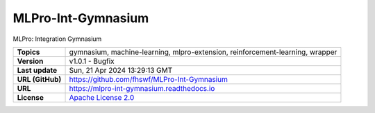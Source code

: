 .. _target_extension_repo_MLPro-Int-Gymnasium:
MLPro-Int-Gymnasium
======

MLPro: Integration Gymnasium


.. list-table::

    * - **Topics**
      - gymnasium, machine-learning, mlpro-extension, reinforcement-learning, wrapper
    * - **Version**
      - v1.0.1  - Bugfix
    * - **Last update**
      - Sun, 21 Apr 2024 13:29:13 GMT
    * - **URL (GitHub)**
      - https://github.com/fhswf/MLPro-Int-Gymnasium
    * - **URL**
      - https://mlpro-int-gymnasium.readthedocs.io
    * - **License**
      - `Apache License 2.0 <https://github.com/fhswf/MLPro-Int-Gymnasium/blob/main/LICENSE>`_